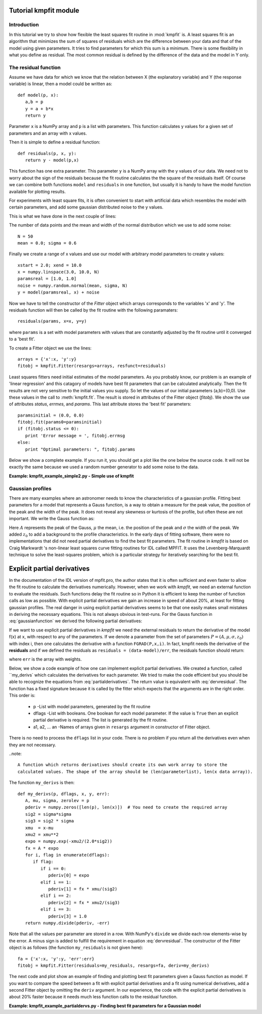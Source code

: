 .. _kmpfit_tutorial:
   
Tutorial kmpfit module
========================

.. highlight:: python
   :linenothreshold: 10


Introduction
------------

In this tutorial we try to show how flexible the least squares fit routine in :mod:`kmpfit` is.
A least squares fit is an algorithm that minimizes the sum of squares of residuals which are
the difference between your data and that of the model using given parameters.
It tries to find parameters for which this sum is a minimum.
There is some flexibility in what you define as residual. The most common residual is defined
by the difference of the data and the model in Y only.



The residual function
---------------------

Assume we have data for which we know that the relation between X (the explanatory variable)
and Y (the response variable) is linear, then a model could be written as::

   def model(p, x):
      a,b = p
      y = a + b*x
      return y

Parameter ``x`` is a NumPy array and ``p`` is a list with parameters. This function
calculates y values for a given set of parameters and an array with x values.

Then it is simple to define a residual function::

   def residuals(p, x, y):
      return y - model(p,x)

This function has one extra parameter. This parameter ``y`` is a NumPy array with the y values 
of our data. We need not to worry about the sign of the residuals because the
fit routine calculates the the square of the residuals itself. Of course we can combine both
functions ``model`` and ``residuals`` in one function, but usually it is handy to have
the model function available for plotting results.

For experiments with least square fits, it is often convenient to start with artificial data
which resembles the model with certain parameters, and add some gaussian distributed 
noise to the y values.

This is what we have done in the next couple of lines:

The number of data points and the mean and width of the normal distribution 
which we use to add some noise::

   N = 50
   mean = 0.0; sigma = 0.6

Finally we create a range of x values and use our model with arbitrary model parameters
to create y values::

   xstart = 2.0; xend = 10.0
   x = numpy.linspace(3.0, 10.0, N)
   paramsreal = [1.0, 1.0]
   noise = numpy.random.normal(mean, sigma, N)
   y = model(paramsreal, x) + noise


Now we have to tell the constructor of the `Fitter` object which arrays 
corresponds to the variables 'x' and 'y'. The residuals function will then 
be called by the fit routine with the following paramaters::

   residuals(params, x=x, y=y)

where ``params`` is a set with model parameters with values that are 
constantly adjusted by the fit routine until it converged to a 'best fit'.

To create a Fitter object we use the lines::

   arrays = {'x':x, 'y':y}
   fitobj = kmpfit.Fitter(resargs=arrays, resfunct=residuals)


Least squares fitters need initial estimates of the model parameters.
As you probably know, our problem is an example of 'linear regression' and this
catagory of models have best fit parameters that can be calculated analytically.
Then the fit results are not very sensitive to the initial values you supply.
So let the values of our initial parameters (a,b)=(0,0). Use these values 
in the call to :meth:`kmpfit.fit`. The result is stored in attributes 
of the Fitter object (`fitobj`). We show the use of attributes
`status`, `errmes`, and `params`. This last attribute stores the 'best fit' parameters::

   paramsinitial = (0.0, 0.0)
   fitobj.fit(params0=paramsinitial)
   if (fitobj.status <= 0):
      print 'Error message = ', fitobj.errmsg
   else:
      print "Optimal parameters: ", fitobj.params

Below we show a complete example. If you run it, you should get a plot like the one
below the source code. It will not be exactly the same because we used a random number generator
to add some noise to the data.

**Example: kmpfit_example_simple2.py - Simple use of kmpfit**

.. plot:: EXAMPLES/kmpfit_example_simple2.py
   :include-source:
   :align: center

 
Gaussian profiles
-----------------

There are many examples where an astronomer needs to know the characteristics of a gaussian profile.
Fitting best parameters for a model that represents a Gauss function, is a way to obtain a measure for
the peak value, the position of the peak and the width of the peak. It does not reveal any skewness or
kurtosis of the profile, but often these are not important. We write the Gauss function as:

.. math::
   :label: gaussianfunction

   f(x) = A{e^{-\frac{1}{2} {\left(\frac{x - \mu}{\sigma}\right)}^2}} + z_0

Here :math:`A` represents the peak of the Gauss, :math:`\mu` the mean, i.e. the position of the peak
and :math:`\sigma` the width of the peak. We added :math:`z_0` to add a background to the profile
characteristics. In the early days of fitting software, there were no implementations that did not need
partial derivatives to find the best fit parameters. The fit routine in `kmpfit` is based on 
Craig Markwardt 's non-linear least squares curve fitting routines for IDL called MPFIT.
It uses the Levenberg-Marquardt technique to solve the least-squares problem, 
which is a particular strategy for iteratively searching for the best fit. 


Explicit partial derivatives
============================

In the documentation of the IDL version of mpfit.pro, the author states that it
is often sufficient and even faster to allow the fit routine to calculate the
derivatives numerically. However, when we work with *kmpfit*, we need an external function
to evaluate the residuals. Such functions delay the fit routine so in Python it is efficient 
to keep the number of function calls as low as possible. With explicit partial derivatives
we gain an increase in speed of about 20%, at least for fitting gaussian profiles.
The real danger in using explicit partial derivatives seems to be that one easily makes
small mistakes in deriving the necessary equations. This is not always obvious in test-runs.
For the Gauss function in :eq:`gaussianfunction` we derived the following partial derivatives:


.. math::
   :label: partialderivatives

   \frac{\partial f(x)}{\partial A} &= e^{-\frac{1}{2} {\left(\frac{x - \mu}{\sigma}\right)}^2}\\
   \frac{\partial f(x)}{\partial \mu} &= A{e^{-\frac{1}{2} {\left(\frac{x-\mu}{\sigma}\right)}^2}}. \frac{(x-\mu)}{\sigma^2}\\
   \frac{\partial f(x)}{\partial \sigma} &= A{e^{-\frac{1}{2} {\left(\frac{x-\mu}{\sigma}\right)}^2}}. \frac{{(x-\mu)}^2}{\sigma^3}\\
   \frac{\partial f(x)}{\partial z_0} &= 1


If we want to use explicit partial derivatives in *kmpfit* we need the external residuals
to return the derivative of the model f(x) at x, with respect to any of the parameters.
If we denote a parameter from the set of parameters :math:`P = (A,\mu,\sigma,z_0)` 
with index i, then one calculates 
the derivative with a function ``FGRAD(P,x,i)``.
In fact, kmpfit needs the derivative of the **residuals** and if we defined the residuals
as ``residuals = (data-model)/err``, the residuals function should return:

.. math::
   :label: dervresidual

   \frac{\partial f(x)}{\partial P(i)} =\frac{ -FGRAD(P,x,i)}{err}

where ``err`` is the array with weights.

Below, we show a code example of how one can implement explicit partial derivatives.
We created a function, called ``my_derivs` which calculates the derivatives for each 
parameter. We tried to make the code efficient but you should be able to recognize 
the equations from :eq:`partialderivatives`. The return value is equivalent with :eq:`dervresidual`.
The function has a fixed signature because it is called by the fitter which expects
that the arguments are in the right order. This order is:

   * p               
     -List with model parameters, generated by the fit routine
   * dflags            
     -List with booleans. One boolean for each model parameter.
     If the value is ``True`` then an explicit partial derivative is
     required. The list is generated by the fit routine.
   * a1, a2, ... an
     -Names of arrays given in ``resargs`` argument in constructor of Fitter object.

There is no need to process the ``dflags`` list in your code. There is no problem if 
you return all the derivatives even when they are not necessary.

..note::

  A function which returns derivatives should create its own work array to store the 
  calculated values. The shape of the array should be (len(parameterlist), len(x data array)).

The function ``my_derivs`` is then::

   def my_derivs(p, dflags, x, y, err):
      A, mu, sigma, zerolev = p
      pderiv = numpy.zeros([len(p), len(x)])  # You need to create the required array
      sig2 = sigma*sigma
      sig3 = sig2 * sigma
      xmu  = x-mu
      xmu2 = xmu**2
      expo = numpy.exp(-xmu2/(2.0*sig2))
      fx = A * expo
      for i, flag in enumerate(dflags):
         if flag:
            if i == 0:
               pderiv[0] = expo
            elif i == 1:
               pderiv[1] = fx * xmu/(sig2)
            elif i == 2:
               pderiv[2] = fx * xmu2/(sig3)
            elif i == 3:
               pderiv[3] = 1.0
      return numpy.divide(pderiv, -err)

Note that all the values per parameter are stored in a row. With NumPy's ``divide`` we
divide each row elements-wise by the error. A minus sign is added to fulfill the 
requirement in equation :eq:`dervresidual`.
The constructor of the Fitter object is as follows (the function ``my_residuals`` is
not given here)::

   fa = {'x':x, 'y':y, 'err':err}
   fitobj = kmpfit.Fitter(residuals=my_residuals, resargs=fa, deriv=my_derivs)

The next code and plot show an example of finding and plotting best fit parameters given a Gauss
function as model. If you want to compare the speed between a fit with  explicit partial derivatives
and a fit using numerical derivatives, add a second Fitter object by omitting the ``deriv`` argument.
In our experience, the code with the explicit partial derivatives is about 20% faster because it
needs much less function calls to the residual function.

**Example: kmpfit_example_partialdervs.py - Finding best fit parameters for a Gaussian model**

.. plot:: EXAMPLES/kmpfit_example_partialdervs.py
   :include-source:
   :align: center


